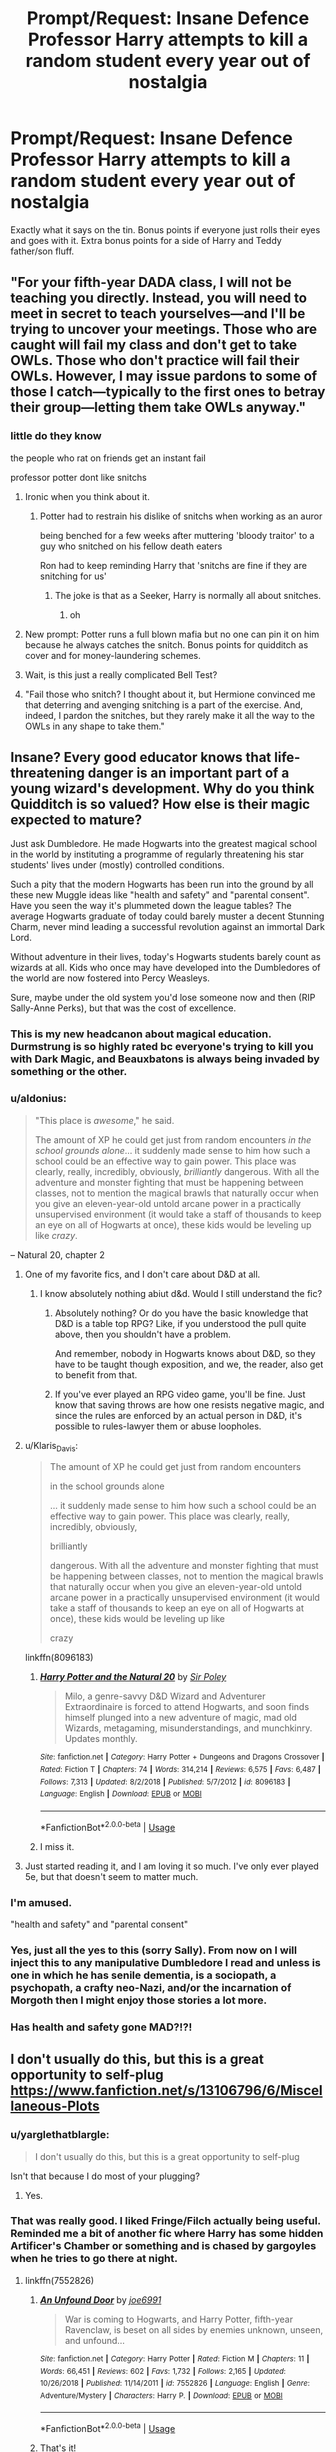 #+TITLE: Prompt/Request: Insane Defence Professor Harry attempts to kill a random student every year out of nostalgia

* Prompt/Request: Insane Defence Professor Harry attempts to kill a random student every year out of nostalgia
:PROPERTIES:
:Author: ShredofInsanity
:Score: 271
:DateUnix: 1573396208.0
:DateShort: 2019-Nov-10
:FlairText: Request
:END:
Exactly what it says on the tin. Bonus points if everyone just rolls their eyes and goes with it. Extra bonus points for a side of Harry and Teddy father/son fluff.


** "For your fifth-year DADA class, I will not be teaching you directly. Instead, you will need to meet in secret to teach yourselves---and I'll be trying to uncover your meetings. Those who are caught will fail my class and don't get to take OWLs. Those who don't practice will fail their OWLs. However, I may issue pardons to some of those I catch---typically to the first ones to betray their group---letting them take OWLs anyway."
:PROPERTIES:
:Author: turbinicarpus
:Score: 123
:DateUnix: 1573425194.0
:DateShort: 2019-Nov-11
:END:

*** little do they know

the people who rat on friends get an instant fail

professor potter dont like snitchs
:PROPERTIES:
:Author: CommanderL3
:Score: 96
:DateUnix: 1573436436.0
:DateShort: 2019-Nov-11
:END:

**** Ironic when you think about it.
:PROPERTIES:
:Author: scottyboy359
:Score: 40
:DateUnix: 1573446526.0
:DateShort: 2019-Nov-11
:END:

***** Potter had to restrain his dislike of snitchs when working as an auror

being benched for a few weeks after muttering 'bloody traitor' to a guy who snitched on his fellow death eaters

Ron had to keep reminding Harry that 'snitchs are fine if they are snitching for us'
:PROPERTIES:
:Author: CommanderL3
:Score: 41
:DateUnix: 1573451096.0
:DateShort: 2019-Nov-11
:END:

****** The joke is that as a Seeker, Harry is normally all about snitches.
:PROPERTIES:
:Author: ParanoidDrone
:Score: 37
:DateUnix: 1573486238.0
:DateShort: 2019-Nov-11
:END:

******* oh
:PROPERTIES:
:Author: CommanderL3
:Score: 15
:DateUnix: 1573489617.0
:DateShort: 2019-Nov-11
:END:


**** New prompt: Potter runs a full blown mafia but no one can pin it on him because he always catches the snitch. Bonus points for quidditch as cover and for money-laundering schemes.
:PROPERTIES:
:Author: le_random_russian
:Score: 23
:DateUnix: 1573589409.0
:DateShort: 2019-Nov-12
:END:


**** Wait, is this just a really complicated Bell Test?
:PROPERTIES:
:Author: ABZB
:Score: 6
:DateUnix: 1573486522.0
:DateShort: 2019-Nov-11
:END:


**** "Fail those who snitch? I thought about it, but Hermione convinced me that deterring and avenging snitching is a part of the exercise. And, indeed, I pardon the snitches, but they rarely make it all the way to the OWLs in any shape to take them."
:PROPERTIES:
:Author: turbinicarpus
:Score: 4
:DateUnix: 1573554498.0
:DateShort: 2019-Nov-12
:END:


** Insane? Every good educator knows that life-threatening danger is an important part of a young wizard's development. Why do you think Quidditch is so valued? How else is their magic expected to mature?

Just ask Dumbledore. He made Hogwarts into the greatest magical school in the world by instituting a programme of regularly threatening his star students' lives under (mostly) controlled conditions.

Such a pity that the modern Hogwarts has been run into the ground by all these new Muggle ideas like "health and safety" and "parental consent". Have you seen the way it's plummeted down the league tables? The average Hogwarts graduate of today could barely muster a decent Stunning Charm, never mind leading a successful revolution against an immortal Dark Lord.

Without adventure in their lives, today's Hogwarts students barely count as wizards at all. Kids who once may have developed into the Dumbledores of the world are now fostered into Percy Weasleys.

Sure, maybe under the old system you'd lose someone now and then (RIP Sally-Anne Perks), but that was the cost of excellence.
:PROPERTIES:
:Author: Taure
:Score: 258
:DateUnix: 1573400581.0
:DateShort: 2019-Nov-10
:END:

*** This is my new headcanon about magical education. Durmstrung is so highly rated bc everyone's trying to kill you with Dark Magic, and Beauxbatons is always being invaded by something or the other.
:PROPERTIES:
:Author: howAboutNextWeek
:Score: 124
:DateUnix: 1573400882.0
:DateShort: 2019-Nov-10
:END:


*** u/aldonius:
#+begin_quote
  "This place is /awesome/," he said.

  The amount of XP he could get just from random encounters /in the school grounds alone/... it suddenly made sense to him how such a school could be an effective way to gain power. This place was clearly, really, incredibly, obviously, /brilliantly/ dangerous. With all the adventure and monster fighting that must be happening between classes, not to mention the magical brawls that naturally occur when you give an eleven-year-old untold arcane power in a practically unsupervised environment (it would take a staff of thousands to keep an eye on all of Hogwarts at once), these kids would be leveling up like /crazy/.
#+end_quote

-- Natural 20, chapter 2
:PROPERTIES:
:Author: aldonius
:Score: 115
:DateUnix: 1573406959.0
:DateShort: 2019-Nov-10
:END:

**** One of my favorite fics, and I don't care about D&D at all.
:PROPERTIES:
:Author: werepat
:Score: 46
:DateUnix: 1573409088.0
:DateShort: 2019-Nov-10
:END:

***** I know absolutely nothing abiut d&d. Would I still understand the fic?
:PROPERTIES:
:Score: 26
:DateUnix: 1573412454.0
:DateShort: 2019-Nov-10
:END:

****** Absolutely nothing? Or do you have the basic knowledge that D&D is a table top RPG? Like, if you understood the pull quite above, then you shouldn't have a problem.

And remember, nobody in Hogwarts knows about D&D, so they have to be taught though exposition, and we, the reader, also get to benefit from that.
:PROPERTIES:
:Author: werepat
:Score: 46
:DateUnix: 1573412847.0
:DateShort: 2019-Nov-10
:END:


****** If you've ever played an RPG video game, you'll be fine. Just know that saving throws are how one resists negative magic, and since the rules are enforced by an actual person in D&D, it's possible to rules-lawyer them or abuse loopholes.
:PROPERTIES:
:Author: ForwardDiscussion
:Score: 3
:DateUnix: 1573511920.0
:DateShort: 2019-Nov-12
:END:


**** u/Klaris_Davis:
#+begin_quote
  The amount of XP he could get just from random encounters

  in the school grounds alone

  ... it suddenly made sense to him how such a school could be an effective way to gain power. This place was clearly, really, incredibly, obviously,

  brilliantly

  dangerous. With all the adventure and monster fighting that must be happening between classes, not to mention the magical brawls that naturally occur when you give an eleven-year-old untold arcane power in a practically unsupervised environment (it would take a staff of thousands to keep an eye on all of Hogwarts at once), these kids would be leveling up like

  crazy
#+end_quote

linkffn(8096183)
:PROPERTIES:
:Author: Klaris_Davis
:Score: 15
:DateUnix: 1573423510.0
:DateShort: 2019-Nov-11
:END:

***** [[https://www.fanfiction.net/s/8096183/1/][*/Harry Potter and the Natural 20/*]] by [[https://www.fanfiction.net/u/3989854/Sir-Poley][/Sir Poley/]]

#+begin_quote
  Milo, a genre-savvy D&D Wizard and Adventurer Extraordinaire is forced to attend Hogwarts, and soon finds himself plunged into a new adventure of magic, mad old Wizards, metagaming, misunderstandings, and munchkinry. Updates monthly.
#+end_quote

^{/Site/:} ^{fanfiction.net} ^{*|*} ^{/Category/:} ^{Harry} ^{Potter} ^{+} ^{Dungeons} ^{and} ^{Dragons} ^{Crossover} ^{*|*} ^{/Rated/:} ^{Fiction} ^{T} ^{*|*} ^{/Chapters/:} ^{74} ^{*|*} ^{/Words/:} ^{314,214} ^{*|*} ^{/Reviews/:} ^{6,575} ^{*|*} ^{/Favs/:} ^{6,487} ^{*|*} ^{/Follows/:} ^{7,313} ^{*|*} ^{/Updated/:} ^{8/2/2018} ^{*|*} ^{/Published/:} ^{5/7/2012} ^{*|*} ^{/id/:} ^{8096183} ^{*|*} ^{/Language/:} ^{English} ^{*|*} ^{/Download/:} ^{[[http://www.ff2ebook.com/old/ffn-bot/index.php?id=8096183&source=ff&filetype=epub][EPUB]]} ^{or} ^{[[http://www.ff2ebook.com/old/ffn-bot/index.php?id=8096183&source=ff&filetype=mobi][MOBI]]}

--------------

*FanfictionBot*^{2.0.0-beta} | [[https://github.com/tusing/reddit-ffn-bot/wiki/Usage][Usage]]
:PROPERTIES:
:Author: FanfictionBot
:Score: 12
:DateUnix: 1573423522.0
:DateShort: 2019-Nov-11
:END:


***** I miss it.
:PROPERTIES:
:Author: Trythenewpage
:Score: 8
:DateUnix: 1573430109.0
:DateShort: 2019-Nov-11
:END:


**** Just started reading it, and I am loving it so much. I've only ever played 5e, but that doesn't seem to matter much.
:PROPERTIES:
:Author: moonshadow264
:Score: 3
:DateUnix: 1573465923.0
:DateShort: 2019-Nov-11
:END:


*** I'm amused.

"health and safety" and "parental consent"
:PROPERTIES:
:Author: SpongeBobmobiuspants
:Score: 27
:DateUnix: 1573407675.0
:DateShort: 2019-Nov-10
:END:


*** Yes, just all the yes to this (sorry Sally). From now on I will inject this to any manipulative Dumbledore I read and unless is one in which he has senile dementia, is a sociopath, a psychopath, a crafty neo-Nazi, and/or the incarnation of Morgoth then I might enjoy those stories a lot more.
:PROPERTIES:
:Author: time_whisper
:Score: 4
:DateUnix: 1573448492.0
:DateShort: 2019-Nov-11
:END:


*** Has health and safety gone MAD?!?!
:PROPERTIES:
:Author: vlaaivlaai
:Score: 5
:DateUnix: 1573432983.0
:DateShort: 2019-Nov-11
:END:


** I don't usually do this, but this is a great opportunity to self-plug [[https://www.fanfiction.net/s/13106796/6/Miscellaneous-Plots]]
:PROPERTIES:
:Author: ScottPress
:Score: 28
:DateUnix: 1573410484.0
:DateShort: 2019-Nov-10
:END:

*** u/yarglethatblargle:
#+begin_quote
  I don't usually do this, but this is a great opportunity to self-plug
#+end_quote

Isn't that because I do most of your plugging?
:PROPERTIES:
:Author: yarglethatblargle
:Score: 16
:DateUnix: 1573443946.0
:DateShort: 2019-Nov-11
:END:

**** Yes.
:PROPERTIES:
:Author: ScottPress
:Score: 7
:DateUnix: 1573458394.0
:DateShort: 2019-Nov-11
:END:


*** That was really good. I liked Fringe/Filch actually being useful. Reminded me a bit of another fic where Harry has some hidden Artificer's Chamber or something and is chased by gargoyles when he tries to go there at night.
:PROPERTIES:
:Author: Ch1pp
:Score: 9
:DateUnix: 1573423593.0
:DateShort: 2019-Nov-11
:END:

**** linkffn(7552826)
:PROPERTIES:
:Author: solidariteten
:Score: 5
:DateUnix: 1573431909.0
:DateShort: 2019-Nov-11
:END:

***** [[https://www.fanfiction.net/s/7552826/1/][*/An Unfound Door/*]] by [[https://www.fanfiction.net/u/557425/joe6991][/joe6991/]]

#+begin_quote
  War is coming to Hogwarts, and Harry Potter, fifth-year Ravenclaw, is beset on all sides by enemies unknown, unseen, and unfound...
#+end_quote

^{/Site/:} ^{fanfiction.net} ^{*|*} ^{/Category/:} ^{Harry} ^{Potter} ^{*|*} ^{/Rated/:} ^{Fiction} ^{M} ^{*|*} ^{/Chapters/:} ^{11} ^{*|*} ^{/Words/:} ^{66,451} ^{*|*} ^{/Reviews/:} ^{602} ^{*|*} ^{/Favs/:} ^{1,732} ^{*|*} ^{/Follows/:} ^{2,165} ^{*|*} ^{/Updated/:} ^{10/26/2018} ^{*|*} ^{/Published/:} ^{11/14/2011} ^{*|*} ^{/id/:} ^{7552826} ^{*|*} ^{/Language/:} ^{English} ^{*|*} ^{/Genre/:} ^{Adventure/Mystery} ^{*|*} ^{/Characters/:} ^{Harry} ^{P.} ^{*|*} ^{/Download/:} ^{[[http://www.ff2ebook.com/old/ffn-bot/index.php?id=7552826&source=ff&filetype=epub][EPUB]]} ^{or} ^{[[http://www.ff2ebook.com/old/ffn-bot/index.php?id=7552826&source=ff&filetype=mobi][MOBI]]}

--------------

*FanfictionBot*^{2.0.0-beta} | [[https://github.com/tusing/reddit-ffn-bot/wiki/Usage][Usage]]
:PROPERTIES:
:Author: FanfictionBot
:Score: 3
:DateUnix: 1573431917.0
:DateShort: 2019-Nov-11
:END:


***** That's it!
:PROPERTIES:
:Author: Ch1pp
:Score: 3
:DateUnix: 1573437709.0
:DateShort: 2019-Nov-11
:END:


**** Tbh I wasn't really aiming to make Filch useful, just to find a really ridiculous name for him.
:PROPERTIES:
:Author: ScottPress
:Score: 4
:DateUnix: 1573458461.0
:DateShort: 2019-Nov-11
:END:


** This sounds like a part of "Itachi is that a baby?" They call him professor potter, madeye moody ends up hero worshipping HIM for his turnout of bloodthirsty aurors and dumbledore regularly says there is a pit out back for all those who fail because they were stupid enough to die
:PROPERTIES:
:Author: MuscledParrot
:Score: 8
:DateUnix: 1573464085.0
:DateShort: 2019-Nov-11
:END:

*** I like Itachi is that a Baby for the sheer hilarity of zero-fucks-given Dumbledore.
:PROPERTIES:
:Author: ParanoidDrone
:Score: 8
:DateUnix: 1573486297.0
:DateShort: 2019-Nov-11
:END:


** the fiftieth year students where muttering among themselves, Harry potter was the new defense against the dark arts professor this year and they where excited, "QUIET'' a voice boomed as professor Potter strode into the room His wand arm flicking outwards and a red spell flying towards a student in the front row who after being hit with the spell slammed into their desk. A Few students Gasped in Shock. 'He is fine it was a minor stunning spell' professor potter waved his hand dismissively 'In the future I will be expecting you to block such attacks'' Professor potter paused as he scanned the room his eyes narrowing as he studied his students ''Which one of you can tell me the incantation for the shield charm''

harry potter as inspired by Johnny from the cobra kai tv show
:PROPERTIES:
:Author: CommanderL3
:Score: 14
:DateUnix: 1573451734.0
:DateShort: 2019-Nov-11
:END:

*** I would read the heck out of a Harry Potter as Johnny
:PROPERTIES:
:Score: 2
:DateUnix: 1575926961.0
:DateShort: 2019-Dec-10
:END:

**** I wish I was talented enough to write it

harry just summoning a students glassess and then telling him next time to stop that happening
:PROPERTIES:
:Author: CommanderL3
:Score: 2
:DateUnix: 1575927130.0
:DateShort: 2019-Dec-10
:END:

***** I wish I were as well. I originally (after watching g the show) wanted a Malfoy as Johnny but he's so unlike able and Harry works better
:PROPERTIES:
:Score: 1
:DateUnix: 1575927445.0
:DateShort: 2019-Dec-10
:END:

****** I think Harry could pull it off better
:PROPERTIES:
:Author: CommanderL3
:Score: 2
:DateUnix: 1575929085.0
:DateShort: 2019-Dec-10
:END:
